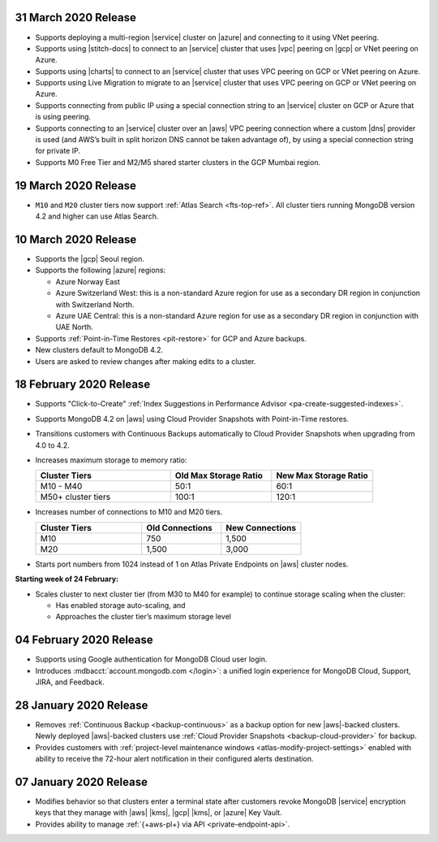 .. _atlas_20200331:

31 March 2020 Release
~~~~~~~~~~~~~~~~~~~~~

- Supports deploying a multi-region |service| cluster on |azure| and 
  connecting to it using VNet peering.

- Supports using |stitch-docs| to connect to an |service| cluster that 
  uses |vpc| peering on |gcp| or VNet peering on Azure.

- Supports using |charts| to connect to an |service| cluster that 
  uses VPC peering on GCP or VNet peering on Azure.

- Supports using Live Migration to migrate to an |service| 
  cluster that uses VPC peering on GCP or VNet peering on Azure.

- Supports connecting from public IP using a special connection string 
  to an |service| cluster on GCP or Azure that is using peering.

- Supports connecting to an |service| cluster over an |aws| VPC peering 
  connection where a custom |dns| provider is used (and AWS’s built in 
  split horizon DNS cannot be taken advantage of), by using a special 
  connection string for private IP.

- Supports M0 Free Tier and M2/M5 shared starter clusters in the GCP
  Mumbai region.

.. _atlas_20200319:

19 March 2020 Release
~~~~~~~~~~~~~~~~~~~~~

- ``M10`` and ``M20`` cluster tiers now support :ref:`Atlas Search
  <fts-top-ref>`. All cluster tiers running MongoDB version 4.2 and
  higher can use Atlas Search.

.. _atlas_20200310:

10 March 2020 Release
~~~~~~~~~~~~~~~~~~~~~

- Supports the |gcp| Seoul region.

- Supports the following |azure| regions:

  - Azure Norway East
  - Azure Switzerland West: this is a non-standard Azure region for use
    as a secondary DR region in conjunction with Switzerland North.
  - Azure UAE Central: this is a non-standard Azure region for use as a
    secondary DR region in conjunction with UAE North.

- Supports :ref:`Point-in-Time Restores <pit-restore>` for GCP and Azure
  backups.
- New clusters default to MongoDB 4.2.
- Users are asked to review changes after making edits to a cluster.

.. _atlas_20200218:

18 February 2020 Release
~~~~~~~~~~~~~~~~~~~~~~~~

- Supports "Click-to-Create"
  :ref:`Index Suggestions in Performance Advisor <pa-create-suggested-indexes>`.
- Supports MongoDB 4.2 on |aws| using Cloud Provider Snapshots with
  Point-in-Time restores.
- Transitions customers with Continuous Backups automatically to Cloud
  Provider Snapshots when upgrading from 4.0 to 4.2.
- Increases maximum storage to memory ratio:

  .. list-table::
     :header-rows: 1
     :widths: 40 30 30

     * - Cluster Tiers
       - Old Max Storage Ratio
       - New Max Storage Ratio

     * - M10 - M40
       - 50:1
       - 60:1
     * - M50+ cluster tiers
       - 100:1
       - 120:1

- Increases number of connections to M10 and M20 tiers.

  .. list-table::
     :header-rows: 1
     :widths: 40 30 30

     * - Cluster Tiers
       - Old Connections
       - New Connections

     * - M10
       - 750
       - 1,500
     * - M20
       - 1,500
       - 3,000

- Starts port numbers from 1024 instead of 1 on Atlas Private Endpoints
  on |aws| cluster nodes.

**Starting week of 24 February:**

- Scales cluster to next cluster tier (from M30 to M40 for example) to
  continue storage scaling when the cluster:

  - Has enabled storage auto-scaling, and
  - Approaches the cluster tier’s maximum storage level

.. _atlas_20200204:

04 February 2020 Release
~~~~~~~~~~~~~~~~~~~~~~~~

- Supports using Google authentication for MongoDB Cloud user login.
- Introduces :mdbacct:`account.mongodb.com </login>`: a
  unified login experience for MongoDB Cloud, Support, JIRA, and
  Feedback.

.. _atlas_20200128:

28 January 2020 Release
~~~~~~~~~~~~~~~~~~~~~~~

- Removes :ref:`Continuous Backup <backup-continuous>` as a backup
  option for new |aws|\-backed clusters. Newly deployed |aws|\-backed
  clusters use :ref:`Cloud Provider Snapshots <backup-cloud-provider>` for backup.

- Provides customers with :ref:`project-level maintenance windows
  <atlas-modify-project-settings>` enabled with ability to receive the
  72-hour alert notification in their configured alerts destination.

.. _atlas_20200107:

07 January 2020 Release
~~~~~~~~~~~~~~~~~~~~~~~

- Modifies behavior so that clusters enter a terminal state after
  customers revoke MongoDB |service| encryption keys that they manage
  with |aws| |kms|, |gcp| |kms|, or |azure| Key Vault.

- Provides ability to manage :ref:`{+aws-pl+} via API <private-endpoint-api>`.
